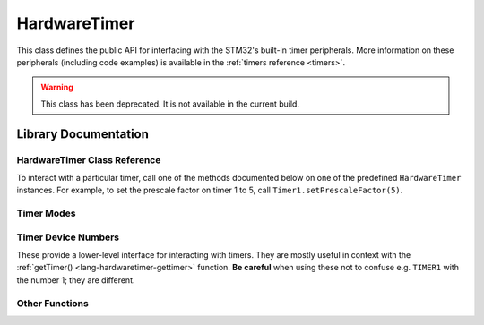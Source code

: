 .. highlight:: cpp

.. _lang-hardwaretimer:

HardwareTimer
=============

This class defines the public API for interfacing with the STM32's
built-in timer peripherals.  More information on these peripherals
(including code examples) is available in the :ref:`timers reference
<timers>`.

.. FIXME update HardwareTimer documentation after redoing it in terms
.. of the new timer interface.

.. warning:: This class has been deprecated.  It is not available in
   the current build.

Library Documentation
---------------------

HardwareTimer Class Reference
^^^^^^^^^^^^^^^^^^^^^^^^^^^^^

To interact with a particular timer, call one of the methods
documented below on one of the predefined ``HardwareTimer`` instances.
For example, to set the prescale factor on timer 1 to 5, call
``Timer1.setPrescaleFactor(5)``.

.. TODO add code examples that people can copy and paste in case
.. they're unfamiliar with namespace syntax

.. cpp:class:: HardwareTimer

   Class for interacting with a timer.  There are four predefined
   instances available on the Maple: ``Timer1``, ``Timer2``,
   ``Timer3``, and ``Timer4``.

.. _lang-hardwaretimer-attachinterrupt:

.. cpp:function:: void HardwareTimer::attachInterrupt(int channel, voidFuncPtr handler)

   Attach an interrupt handler to the given ``channel``.  This
   interrupt handler will be called when the timer's counter reaches
   the given channel :ref:`compare <lang-hardwaretimer-setcompare>`
   value.

   ``handler`` should be a function which takes no arguments and has
   :ref:`void <lang-void>` value; i.e. it should have signature ::

       void handler(void);

   You can later detach the interrupt using :ref:`detachInterrupt()
   <lang-hardwaretimer-detachinterrupt>`.

   .. note:: The function (often called an *interrupt service
             routine*, or ISR) should attempt to return as quickly as
             possible.  :ref:`Blinking the LED <lang-toggleled>`, some
             logic, :ref:`PWM <pwm>` updates, and :ref:`Serial
             <lang-serial>` writes are fine; writing to
             :ref:`SerialUSB <lang-serialusb>` or :ref:`waiting
             <lang-waitforbuttonpress>` for user input can take a long
             time and prevent other interrupts from firing on time.

             Tip: if you have a :ref:`delay() <lang-delay>` in your
             ISR, you're probably doing it wrong.

.. cpp:function:: void HardwareTimer::attachCompare1Interrupt(voidFuncPtr handler)

   Equivalent to :ref:`attachInterrupt
   <lang-hardwaretimer-attachinterrupt>`\ ``(1, handler)``.

.. cpp:function:: void HardwareTimer::attachCompare2Interrupt(voidFuncPtr handler)

   Equivalent to :ref:`attachInterrupt
   <lang-hardwaretimer-attachinterrupt>`\ ``(2, handler)``.

.. cpp:function:: void HardwareTimer::attachCompare3Interrupt(voidFuncPtr handler)

   Equivalent to :ref:`attachInterrupt
   <lang-hardwaretimer-attachinterrupt>`\ ``(3, handler)``.

.. cpp:function:: void HardwareTimer::attachCompare4Interrupt(voidFuncPtr handler)

   Equivalent to :ref:`attachInterrupt
   <lang-hardwaretimer-attachinterrupt>`\ ``(4, handler)``.

.. _lang-hardwaretimer-setchannelmode:

.. cpp:function:: void HardwareTimer::setChannelMode(int channel, TimerMode mode)

   Set the given channel of this timer to the given :ref:`mode
   <lang-hardwaretimer-modes>`.  The parameter ``channel`` is one of
   1, 2, 3, and 4, and corresponds to the compare channel you would
   like to set.  Refer to the full :ref:`pin mapping table
   <pin-mapping-mega-table>` to match up timer channels and pin
   numbers.

.. cpp:function:: void HardwareTimer::setChannel1Mode(TimerMode mode)

   Equivalent to :ref:`setChannelMode <lang-hardwaretimer-setchannelmode>`\
   ``(1, mode)``.

.. cpp:function:: void HardwareTimer::setChannel2Mode(TimerMode mode)

   Equivalent to :ref:`setChannelMode <lang-hardwaretimer-setchannelmode>`\
   ``(2, mode)``.

.. cpp:function:: void HardwareTimer::setChannel3Mode(TimerMode mode)

   Equivalent to :ref:`setChannelMode <lang-hardwaretimer-setchannelmode>`\
   ``(3, mode)``.

.. cpp:function:: void HardwareTimer::setChannel4Mode(TimerMode mode)

   Equivalent to :ref:`setChannelMode <lang-hardwaretimer-setchannelmode>`\
   ``(4, mode)``.

.. _lang-hardwaretimer-getcompare:

.. cpp:function:: uint16 HardwareTimer::getCompare(int channel)

   Gets the compare value for the given ``channel``, from 1 to 4.  See
   :ref:`setCompare() <lang-hardwaretimer-setcompare>`.

.. cpp:function:: uint16 HardwareTimer::getCompare1()

   Equivalent to :ref:`getCompare <lang-hardwaretimer-getcompare>`\
   ``(1, mode)``.

.. cpp:function:: uint16 HardwareTimer::getCompare2()

   Equivalent to :ref:`getCompare <lang-hardwaretimer-getcompare>`\
   ``(2, mode)``.

.. cpp:function:: uint16 HardwareTimer::getCompare3()

   Equivalent to :ref:`getCompare <lang-hardwaretimer-getcompare>`\
   ``(3, mode)``.

.. cpp:function:: uint16 HardwareTimer::getCompare4()

   Equivalent to :ref:`getCompare <lang-hardwaretimer-getcompare>`\
   ``(4, mode)``.

.. _lang-hardwaretimer-setcompare:

.. cpp:function:: void HardwareTimer::setCompare(int channel, uint16 compare)

   Sets the compare value for the given ``channel`` to ``compare``.
   If ``compare`` is greater than this timer's overflow value, it will
   be truncated to the overflow value.  The default compare value is
   65,535 (the largest unsigned 16-bit integer value).

   When the counter reaches this value the interrupt for this channel
   will fire if the given ``channel`` :ref:`mode
   <lang-hardwaretimer-setchannelmode>` is ``TIMER_OUTPUTCOMPARE`` and
   an interrupt is :ref:`attached
   <lang-hardwaretimer-attachinterrupt>`.

   By default, this only changes the relative offsets between events
   on a single timer ("phase"); they don't control the frequency with
   which they occur. However, a common trick is to increment the
   compare value manually in the interrupt handler so that the event
   will fire again after the increment period. There can be a
   different increment value for each channel, so this trick allows
   events to be programmed at 4 different rates on a single
   timer. Note that function call overheads mean that the smallest
   increment rate is at least a few microseconds.

.. cpp:function:: void HardwareTimer::setCompare1(uint16 compare)

   Equivalent to :ref:`setCompare <lang-hardwaretimer-setcompare>`\
   ``(1, compare)``.

.. cpp:function:: void HardwareTimer::setCompare2(uint16 compare)

   Equivalent to :ref:`setCompare <lang-hardwaretimer-setcompare>`\
   ``(2, compare)``.

.. cpp:function:: void HardwareTimer::setCompare3(uint16 compare)

   Equivalent to :ref:`setCompare <lang-hardwaretimer-setcompare>`\
   ``(3, compare)``.

.. cpp:function:: void HardwareTimer::setCompare4(uint16 compare)

   Equivalent to :ref:`setCompare <lang-hardwaretimer-setcompare>`\
   ``(4, compare)``.

.. cpp:function:: uint16 HardwareTimer::getCount()

   Gets the current timer count.  Due to function call overhead, the
   return value will be increasingly accurate with smaller prescale
   values.  Also see :ref:`setCount() <lang-hardwaretimer-setcount>`.

.. _lang-hardwaretimer-setcount:

.. cpp:function:: void HardwareTimer::setCount(uint16 val)

    Set the timer's current count to ``val``.

    Note that there is some function call overhead associated with
    calling this method, so using it is not a robust way to get
    multiple timers to share a count value.

    If ``val`` exceeds the timer's :ref:`overflow value
    <lang-hardwaretimer-getoverflow>`, it is truncated to the overflow
    value.


.. _lang-hardwaretimer-detachinterrupt:

.. cpp:function:: void HardwareTimer::detachInterrupt(int channel)

   Remove the interrupt handler attached to the given ``channel``, if
   any.  The handler will no longer be called by this timer.

.. cpp:function:: void HardwareTimer::detachCompare1Interrupt()

   Equivalent to :ref:`detachInterrupt
   <lang-hardwaretimer-detachinterrupt>`\ ``(1)``.

.. cpp:function:: void HardwareTimer::detachCompare2Interrupt()

   Equivalent to :ref:`detachInterrupt
   <lang-hardwaretimer-detachinterrupt>`\ ``(2)``.

.. cpp:function:: void HardwareTimer::detachCompare3Interrupt()

   Equivalent to :ref:`detachInterrupt
   <lang-hardwaretimer-detachinterrupt>`\ ``(3)``.

.. cpp:function:: void HardwareTimer::detachCompare4Interrupt()

   Equivalent to :ref:`detachInterrupt
   <lang-hardwaretimer-detachinterrupt>`\ ``(4)``.

.. _lang-hardwaretimer-generateupdate:

.. cpp:function:: void HardwareTimer::generateUpdate()

   Re-initializes the counter (to 0 in upcounting mode, which is the
   default), and generates an update of the prescale and overflow
   registers.

.. _lang-hardwaretimer-getoverflow:

.. cpp:function:: uint16 HardwareTimer::getOverflow()

   Gets the timer's overflow value.  See :ref:`setOverflow()
   <lang-hardwaretimer-setoverflow>`.

.. _lang-hardwaretimer-setoverflow:

.. cpp:function:: void HardwareTimer::setOverflow(uint16 val)

    Sets the timer overflow (or "reload") value to ``val``.

    When the timer's counter reaches this, value it resets to
    zero. Its default value is 65535 (the largest unsigned 16-bit
    integer); setting the overflow to anything lower will cause
    interrupts to be called more frequently (see :ref:`setPeriod()
    <lang-hardwaretimer-setperiod>` function for a shortcut).

    After the next :ref:`timer update
    <lang-hardwaretimer-generateupdate>`, this number will be the
    maximum value for the timer's channel compare values.

.. _lang-hardwaretimer-pause:

.. cpp:function:: void HardwareTimer::pause()

   Stop the timer's counter, without affecting its configuration.

   The timer will no longer count or fire interrupts after this
   function is called, until it is resumed.  This function is useful
   during timer setup periods, in order to prevent interrupts from
   firing before the timer is fully configured.

   Note that there is some function call overhead associated with this
   method, so using it in concert with :ref:`resume()
   <lang-hardwaretimer-resume>` is not a robust way to align multiple
   timers to the same count value.

.. _lang-hardwaretimer-setperiod:

.. cpp:function:: uint16 HardwareTimer::setPeriod(uint32 microseconds)

   Configure the :ref:`prescaler
   <lang-hardwaretimer-getprescalefactor>` and :ref:`overflow
   <lang-hardwaretimer-getoverflow>` values to generate a timer reload
   with a period as close to the given number of ``microseconds`` as
   possible.

   The return value is the new overflow value, which may be used to
   set channel compare values.  However, if a clock that fires an
   interrupt every given number of microseconds is all that is
   desired, and the relative "phases" are unimportant, channel compare
   values may all be set to 1.

.. _lang-hardwaretimer-getprescalefactor:

.. cpp:function:: uint16 HardwareTimer::getPrescaleFactor()

    Returns the timer's prescale factor.  See
    :ref:`setPrescaleFactor() <lang-hardwaretimer-setprescalefactor>`.

.. _lang-hardwaretimer-setprescalefactor:

.. cpp:function:: void HardwareTimer::setPrescaleFactor(uint16 factor)

    Set the timer's prescale factor to ``factor``.

    The prescaler acts as a clock divider to slow down the rate at
    which the counter increments.

    For example, the system clock rate is 72MHz, so the counter will
    reach 65535 in (13.89 nanoseconds) × (65535 counts) = (910.22
    microseconds), or about a thousand times a second. If the
    prescaler equals 1098, then the clock rate is effectively 72MHz /
    1098 = 65.56KHz, and the counter will reach 65536 in (15.25
    microseconds) × (65536 counts) = (0.999 seconds), or about once
    per second.

    The :ref:`setPeriod() <lang-hardwaretimer-setperiod>` method may
    also be used as a convenient alternative.

.. _lang-hardwaretimer-resume:

.. cpp:function:: void HardwareTimer::resume()

    Resume a paused timer, without affecting its configuration.

    The timer will resume counting and firing interrupts as
    appropriate.

    Note that there is some function call overhead associated with
    using this method, so using it in concert with :ref:`pause()
    <lang-hardwaretimer-pause>` is not a robust way to align multiple
    timers to the same count value.

.. cpp:function:: timer_dev_num HardwareTimer::getTimerNum()

   Returns the :ref:`timer device number
   <lang-hardwaretimer-timer-dev-num>` associated with the timer.  For
   example, ``Timer1.getTimerNum()`` would return ``TIMER1``.

   In most cases, you should not need to use this function.  If you do
   use it, be careful; the constant ``TIMER1`` is *not equal* to the
   number 1; similarly, ``TIMER2`` is *not* the number 2, etc.  Be
   sure to refer to the timer device number by name.

.. _lang-hardwaretimer-modes:

Timer Modes
^^^^^^^^^^^
.. doxygenenum:: TimerMode

.. _lang-hardwaretimer-timer-dev-num:

Timer Device Numbers
^^^^^^^^^^^^^^^^^^^^

These provide a lower-level interface for interacting with timers.
They are mostly useful in context with the :ref:`getTimer()
<lang-hardwaretimer-gettimer>` function.  **Be careful** when using
these not to confuse e.g. ``TIMER1`` with the number 1; they are
different.

.. doxygenenum:: timer_dev_num

.. _lang-hardwaretimer-convenience:

.. _lang-hardwaretimer-gettimer:

Other Functions
^^^^^^^^^^^^^^^
.. doxygenfunction:: getTimer
